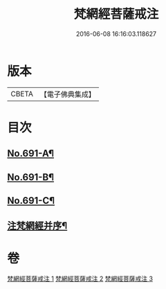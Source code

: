 #+TITLE: 梵網經菩薩戒注 
#+DATE: 2016-06-08 16:16:03.118627

* 版本
 |     CBETA|【電子佛典集成】|

* 目次
** [[file:KR6k0094_001.txt::001-0547a1][No.691-A¶]]
** [[file:KR6k0094_001.txt::001-0547b8][No.691-B¶]]
** [[file:KR6k0094_001.txt::001-0547c14][No.691-C¶]]
** [[file:KR6k0094_001.txt::001-0549a2][注梵網經并序¶]]

* 卷
[[file:KR6k0094_001.txt][梵網經菩薩戒注 1]]
[[file:KR6k0094_002.txt][梵網經菩薩戒注 2]]
[[file:KR6k0094_003.txt][梵網經菩薩戒注 3]]

